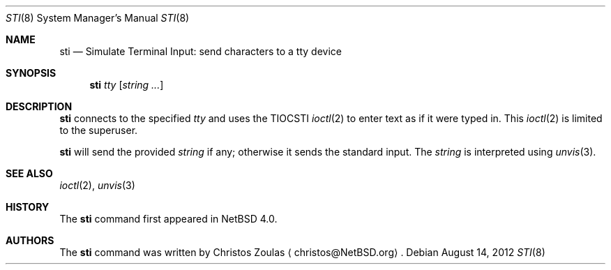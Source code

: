 .\" $NetBSD: sti.8,v 1.6 2009/08/28 21:19:13 hubertf Exp $
.\"
.\" Copyright (c) 2005 The NetBSD Foundation, Inc.
.\" All rights reserved.
.\"
.\" This code is derived from software contributed to The NetBSD Foundation
.\" by Christos Zoulas.
.\"
.\" Redistribution and use in source and binary forms, with or without
.\" modification, are permitted provided that the following conditions
.\" are met:
.\" 1. Redistributions of source code must retain the above copyright
.\"    notice, this list of conditions and the following disclaimer.
.\" 2. Redistributions in binary form must reproduce the above copyright
.\"    notice, this list of conditions and the following disclaimer in the
.\"    documentation and/or other materials provided with the distribution.
.\"
.\" THIS SOFTWARE IS PROVIDED BY THE NETBSD FOUNDATION, INC. AND CONTRIBUTORS
.\" ``AS IS'' AND ANY EXPRESS OR IMPLIED WARRANTIES, INCLUDING, BUT NOT LIMITED
.\" TO, THE IMPLIED WARRANTIES OF MERCHANTABILITY AND FITNESS FOR A PARTICULAR
.\" PURPOSE ARE DISCLAIMED.  IN NO EVENT SHALL THE FOUNDATION OR CONTRIBUTORS
.\" BE LIABLE FOR ANY DIRECT, INDIRECT, INCIDENTAL, SPECIAL, EXEMPLARY, OR
.\" CONSEQUENTIAL DAMAGES (INCLUDING, BUT NOT LIMITED TO, PROCUREMENT OF
.\" SUBSTITUTE GOODS OR SERVICES; LOSS OF USE, DATA, OR PROFITS; OR BUSINESS
.\" INTERRUPTION) HOWEVER CAUSED AND ON ANY THEORY OF LIABILITY, WHETHER IN
.\" CONTRACT, STRICT LIABILITY, OR TORT (INCLUDING NEGLIGENCE OR OTHERWISE)
.\" ARISING IN ANY WAY OUT OF THE USE OF THIS SOFTWARE, EVEN IF ADVISED OF THE
.\" POSSIBILITY OF SUCH DAMAGE.
.\"
.Dd August 14, 2012
.Dt STI 8
.Os
.Sh NAME
.Nm sti
.Nd Simulate Terminal Input: send characters to a tty device
.Sh SYNOPSIS
.Nm
.Ar tty
.Op Ar string ...
.Sh DESCRIPTION
.Nm
connects to the specified
.Ar tty
and uses the
.Dv TIOCSTI
.Xr ioctl 2
to enter text as if it were typed in.
This
.Xr ioctl 2
is limited to the superuser.
.Pp
.Nm
will send the provided
.Ar string
if any; otherwise it sends the standard input.
The
.Ar string
is interpreted using
.Xr unvis 3 .
.Sh SEE ALSO
.Xr ioctl 2 ,
.Xr unvis 3
.Sh HISTORY
The
.Nm
command first appeared in
.Nx 4.0 .
.Sh AUTHORS
The
.Nm
command was written by
.An Christos Zoulas
.Aq christos@NetBSD.org .
